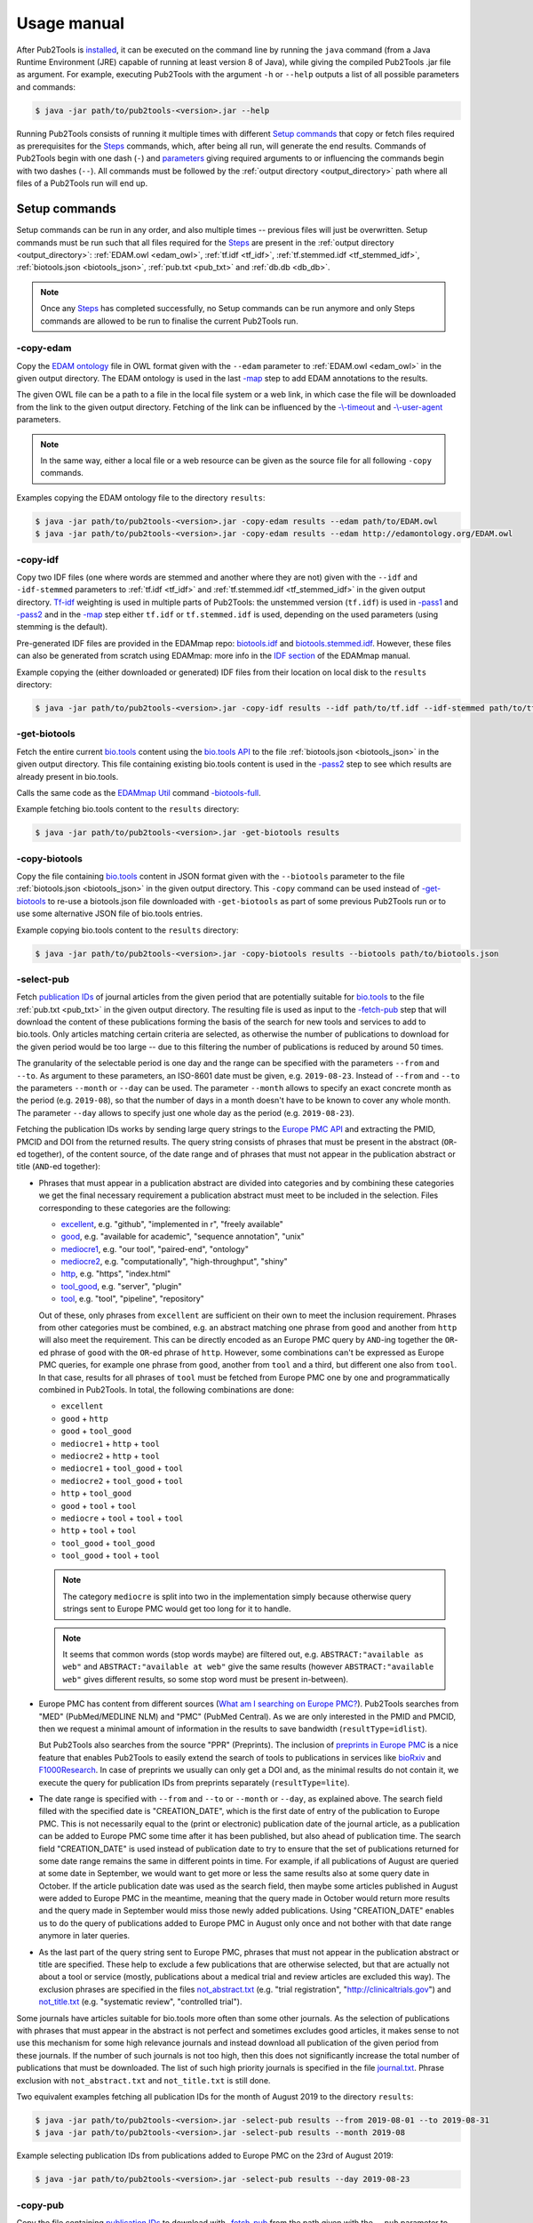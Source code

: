 
############
Usage manual
############


After Pub2Tools is `installed <https://github.com/bio-tools/pub2tools/blob/master/INSTALL.md>`_, it can be executed on the command line by running the ``java`` command (from a Java Runtime Environment (JRE) capable of running at least version 8 of Java), while giving the compiled Pub2Tools .jar file as argument. For example, executing Pub2Tools with the argument ``-h`` or ``--help`` outputs a list of all possible parameters and commands:

.. code-block:: bash

  $ java -jar path/to/pub2tools-<version>.jar --help

Running Pub2Tools consists of running it multiple times with different `Setup commands`_ that copy or fetch files required as prerequisites for the Steps_ commands, which, after being all run, will generate the end results. Commands of Pub2Tools begin with one dash (``-``) and parameters_ giving required arguments to or influencing the commands begin with two dashes (``--``). All commands must be followed by the :ref:`output directory <output_directory>` path where all files of a Pub2Tools run will end up.


.. _setup_commands:

**************
Setup commands
**************

Setup commands can be run in any order, and also multiple times -- previous files will just be overwritten. Setup commands must be run such that all files required for the Steps_ are present in the :ref:`output directory <output_directory>`: :ref:`EDAM.owl <edam_owl>`, :ref:`tf.idf <tf_idf>`, :ref:`tf.stemmed.idf <tf_stemmed_idf>`, :ref:`biotools.json <biotools_json>`, :ref:`pub.txt <pub_txt>` and :ref:`db.db <db_db>`.

.. note::
  Once any Steps_ has completed successfully, no Setup commands can be run anymore and only Steps commands are allowed to be run to finalise the current Pub2Tools run.

.. _copy_edam:

-copy-edam
==========

Copy the `EDAM ontology <http://edamontology.org/page>`_ file in OWL format given with the ``--edam`` parameter to :ref:`EDAM.owl <edam_owl>` in the given output directory. The EDAM ontology is used in the last `-map`_ step to add EDAM annotations to the results.

The given OWL file can be a path to a file in the local file system or a web link, in which case the file will be downloaded from the link to the given output directory. Fetching of the link can be influenced by the `-\\-timeout <https://github.com/edamontology/pubfetcher/wiki/cli#timeout>`_ and `-\\-user-agent <https://github.com/edamontology/pubfetcher/wiki/cli#useragent>`_ parameters.

.. note::
  In the same way, either a local file or a web resource can be given as the source file for all following ``-copy`` commands.

Examples copying the EDAM ontology file to the directory ``results``:

.. code-block:: bash

  $ java -jar path/to/pub2tools-<version>.jar -copy-edam results --edam path/to/EDAM.owl
  $ java -jar path/to/pub2tools-<version>.jar -copy-edam results --edam http://edamontology.org/EDAM.owl

.. _copy_idf:

-copy-idf
=========

Copy two IDF files (one where words are stemmed and another where they are not) given with the ``--idf`` and ``-idf-stemmed`` parameters to :ref:`tf.idf <tf_idf>` and :ref:`tf.stemmed.idf <tf_stemmed_idf>` in the given output directory. `Tf-idf <https://en.wikipedia.org/wiki/Tf%E2%80%93idf>`_ weighting is used in multiple parts of Pub2Tools: the unstemmed version (``tf.idf``) is used in `-pass1`_ and `-pass2`_ and in the `-map`_ step either ``tf.idf`` or ``tf.stemmed.idf`` is used, depending on the used parameters (using stemming is the default).

Pre-generated IDF files are provided in the EDAMmap repo: `biotools.idf <https://github.com/edamontology/edammap/blob/master/doc/biotools.idf>`_ and `biotools.stemmed.idf <https://github.com/edamontology/edammap/blob/master/doc/biotools.stemmed.idf>`_. However, these files can also be generated from scratch using EDAMmap: more info in the `IDF section <https://github.com/edamontology/edammap/wiki/manual#idf>`_ of the EDAMmap manual.

Example copying the (either downloaded or generated) IDF files from their location on local disk to the ``results`` directory:

.. code-block:: bash

  $ java -jar path/to/pub2tools-<version>.jar -copy-idf results --idf path/to/tf.idf --idf-stemmed path/to/tf.stemmed.idf

.. _get_biotools:

-get-biotools
=============

Fetch the entire current `bio.tools <https://bio.tools/>`_ content using the `bio.tools API <https://biotools.readthedocs.io/en/latest/api_reference.html>`_ to the file :ref:`biotools.json <biotools_json>` in the given output directory. This file containing existing bio.tools content is used in the `-pass2`_ step to see which results are already present in bio.tools.

Calls the same code as the `EDAMmap Util <https://github.com/edamontology/edammap/wiki/manual#util>`_ command `-biotools-full <https://github.com/edamontology/edammap/wiki/manual#biotools-full>`_.

Example fetching bio.tools content to the ``results`` directory:

.. code-block:: bash

  $ java -jar path/to/pub2tools-<version>.jar -get-biotools results

.. _copy_biotools:

-copy-biotools
==============

Copy the file containing `bio.tools`_ content in JSON format given with the ``--biotools`` parameter to the file :ref:`biotools.json <biotools_json>` in the given output directory. This ``-copy`` command can be used instead of `-get-biotools`_ to re-use a biotools.json file downloaded with ``-get-biotools`` as part of some previous Pub2Tools run or to use some alternative JSON file of bio.tools entries.

Example copying bio.tools content to the ``results`` directory:

.. code-block:: bash

  $ java -jar path/to/pub2tools-<version>.jar -copy-biotools results --biotools path/to/biotools.json

.. _select_pub:

-select-pub
===========

Fetch `publication IDs <https://github.com/edamontology/pubfetcher/wiki/output#ids-of-publications>`_ of journal articles from the given period that are potentially suitable for `bio.tools`_ to the file :ref:`pub.txt <pub_txt>` in the given output directory. The resulting file is used as input to the `-fetch-pub`_ step that will download the content of these publications forming the basis of the search for new tools and services to add to bio.tools. Only articles matching certain criteria are selected, as otherwise the number of publications to download for the given period would be too large -- due to this filtering the number of publications is reduced by around 50 times.

The granularity of the selectable period is one day and the range can be specified with the parameters ``--from`` and ``--to``. As argument to these parameters, an ISO-8601 date must be given, e.g. ``2019-08-23``. Instead of ``--from`` and ``--to`` the parameters ``--month`` or ``--day`` can be used. The parameter ``--month`` allows to specify an exact concrete month as the period (e.g. ``2019-08``), so that the number of days in a month doesn't have to be known to cover any whole month. The parameter ``--day`` allows to specify just one whole day as the period (e.g. ``2019-08-23``).

Fetching the publication IDs works by sending large query strings to the `Europe PMC API <https://europepmc.org/RestfulWebService>`_ and extracting the PMID, PMCID and DOI from the returned results. The query string consists of phrases that must be present in the abstract (``OR``-ed together), of the content source, of the date range and of phrases that must not appear in the publication abstract or title (``AND``-ed together):

* Phrases that must appear in a publication abstract are divided into categories and by combining these categories we get the final necessary requirement a publication abstract must meet to be included in the selection. Files corresponding to these categories are the following:

  * `excellent <https://github.com/bio-tools/pub2tools/blob/master/src/main/resources/select/excellent.txt>`_, e.g. "github", "implemented in r", "freely available"
  * `good <https://github.com/bio-tools/pub2tools/blob/master/src/main/resources/select/good.txt>`_, e.g. "available for academic", "sequence annotation", "unix"
  * `mediocre1 <https://github.com/bio-tools/pub2tools/blob/master/src/main/resources/select/mediocre1.txt>`_, e.g. "our tool", "paired-end", "ontology"
  * `mediocre2 <https://github.com/bio-tools/pub2tools/blob/master/src/main/resources/select/mediocre2.txt>`_, e.g. "computationally", "high-throughput", "shiny"
  * `http <https://github.com/bio-tools/pub2tools/blob/master/src/main/resources/select/http.txt>`_, e.g. "https", "index.html"
  * `tool_good <https://github.com/bio-tools/pub2tools/blob/master/src/main/resources/select/tool_good.txt>`_, e.g. "server", "plugin"
  * `tool <https://github.com/bio-tools/pub2tools/blob/master/src/main/resources/select/tool.txt>`_, e.g. "tool", "pipeline", "repository"

  Out of these, only phrases from ``excellent`` are sufficient on their own to meet the inclusion requirement. Phrases from other categories must be combined, e.g. an abstract matching one phrase from ``good`` and another from ``http`` will also meet the requirement. This can be directly encoded as an Europe PMC query by ``AND``-ing together the ``OR``-ed phrase of ``good`` with the ``OR``-ed phrase of ``http``. However, some combinations can't be expressed as Europe PMC queries, for example one phrase from ``good``, another from ``tool`` and a third, but different one also from ``tool``. In that case, results for all phrases of ``tool`` must be fetched from Europe PMC one by one and programmatically combined in Pub2Tools. In total, the following combinations are done:

  * ``excellent``
  * ``good`` + ``http``
  * ``good`` + ``tool_good``
  * ``mediocre1`` + ``http`` + ``tool``
  * ``mediocre2`` + ``http`` + ``tool``
  * ``mediocre1`` + ``tool_good`` + ``tool``
  * ``mediocre2`` + ``tool_good`` + ``tool``
  * ``http`` + ``tool_good``
  * ``good`` + ``tool`` + ``tool``
  * ``mediocre`` + ``tool`` + ``tool`` + ``tool``
  * ``http`` + ``tool`` + ``tool``
  * ``tool_good`` + ``tool_good``
  * ``tool_good`` + ``tool`` + ``tool``

  .. note::
    The category ``mediocre`` is split into two in the implementation simply because otherwise query strings sent to Europe PMC would get too long for it to handle.
  .. note::
    It seems that common words (stop words maybe) are filtered out, e.g. ``ABSTRACT:"available as web"`` and ``ABSTRACT:"available at web"`` give the same results (however ``ABSTRACT:"available web"`` gives different results, so some stop word must be present in-between).

* Europe PMC has content from different sources (`What am I searching on Europe PMC? <https://europepmc.org/Help#whatserachingEPMC>`_). Pub2Tools searches from "MED" (PubMed/MEDLINE NLM) and "PMC" (PubMed Central). As we are only interested in the PMID and PMCID, then we request a minimal amount of information in the results to save bandwidth (``resultType=idlist``).

  But Pub2Tools also searches from the source "PPR" (Preprints). The inclusion of `preprints in Europe PMC <http://blog.europepmc.org/2018/07/preprints.html>`_ is a nice feature that enables Pub2Tools to easily extend the search of tools to publications in services like `bioRxiv <https://www.biorxiv.org/>`_ and `F1000Research <https://f1000research.com/>`_. In case of preprints we usually can only get a DOI and, as the minimal results do not contain it, we execute the query for publication IDs from preprints separately (``resultType=lite``).

* The date range is specified with ``--from`` and ``--to`` or ``--month`` or ``--day``, as explained above. The search field filled with the specified date is "CREATION_DATE", which is the first date of entry of the publication to Europe PMC. This is not necessarily equal to the (print or electronic) publication date of the journal article, as a publication can be added to Europe PMC some time after it has been published, but also ahead of publication time. The search field "CREATION_DATE" is used instead of publication date to try to ensure that the set of publications returned for some date range remains the same in different points in time. For example, if all publications of August are queried at some date in September, we would want to get more or less the same results also at some query date in October. If the article publication date was used as the search field, then maybe some articles published in August were added to Europe PMC in the meantime, meaning that the query made in October would return more results and the query made in September would miss those newly added publications. Using "CREATION_DATE" enables us to do the query of publications added to Europe PMC in August only once and not bother with that date range anymore in later queries.

* As the last part of the query string sent to Europe PMC, phrases that must not appear in the publication abstract or title are specified. These help to exclude a few publications that are otherwise selected, but that are actually not about a tool or service (mostly, publications about a medical trial and review articles are excluded this way). The exclusion phrases are specified in the files `not_abstract.txt <https://github.com/bio-tools/pub2tools/blob/master/src/main/resources/select/not_abstract.txt>`_ (e.g. "trial registration", "http://clinicaltrials.gov") and `not_title.txt <https://github.com/bio-tools/pub2tools/blob/master/src/main/resources/select/not_title.txt>`_ (e.g. "systematic review", "controlled trial").

Some journals have articles suitable for bio.tools more often than some other journals. As the selection of publications with phrases that must appear in the abstract is not perfect and sometimes excludes good articles, it makes sense to not use this mechanism for some high relevance journals and instead download all publication of the given period from these journals. If the number of such journals is not too high, then this does not significantly increase the total number of publications that must be downloaded. The list of such high priority journals is specified in the file `journal.txt <https://github.com/bio-tools/pub2tools/blob/master/src/main/resources/select/journal.txt>`_. Phrase exclusion with ``not_abstract.txt`` and ``not_title.txt`` is still done.

Two equivalent examples fetching all publication IDs for the month of August 2019 to the directory ``results``:

.. code-block:: bash

  $ java -jar path/to/pub2tools-<version>.jar -select-pub results --from 2019-08-01 --to 2019-08-31
  $ java -jar path/to/pub2tools-<version>.jar -select-pub results --month 2019-08

Example selecting publication IDs from publications added to Europe PMC on the 23rd of August 2019:

.. code-block:: bash

  $ java -jar path/to/pub2tools-<version>.jar -select-pub results --day 2019-08-23

.. _copy_pub:

-copy-pub
=========

Copy the file containing `publication IDs`_ to download with `-fetch-pub`_ from the path given with the ``--pub`` parameter to the file :ref:`pub.txt <pub_txt>` in the given output directory. This ``-copy`` command can be used instead of `-select-pub`_ in order to use publication IDs got through some different means (for example, a list of publication IDs could be manually created).

Example copying the file containing publication IDs to the ``results`` directory:

.. code-block:: bash

  $ java -jar path/to/pub2tools-<version>.jar -copy-pub results --pub path/to/pub.txt

.. _init_db:

-init-db
========

Initialise an empty `PubFetcher database <https://github.com/edamontology/pubfetcher/wiki/output#database>`_ to the file :ref:`db.db <db_db>` in the given output directory. The database is used to store the contents of the publications fetched with `-fetch-pub`_ and webpages and docs fetched with `-fetch-web`_. The database is read for getting the contents of publications in `-pass1`_, for the contents of webpages and docs in `-pass2`_ and for all content in `-map`_.

.. note::
  In contrast to other Setup commands, ``-init-db`` will not automatically overwrite an existing file (as the filling of an existing database file might have taken a lot of resources), so ``db.db`` must be explicitly removed by the user if ``-init-db`` is to be run a second time.

Calls the same code as the `PubFetcher CLI <https://github.com/edamontology/pubfetcher/wiki/cli>`_ command `-db-init <https://github.com/edamontology/pubfetcher/wiki/cli#db-init>`_.

Example initialising an empty database file to the ``results`` directory:

.. code-block:: bash

  $ java -jar path/to/pub2tools-<version>.jar -init-db results

.. _copy_db:

-copy-db
========

Copy the `PubFetcher database`_ given with the ``--db`` parameter to the file :ref:`db.db <db_db>` in the given output directory. This can be used instead of `-init-db`_ in order to use a database full of publications and web pages got through some other means.

Example copying an existing database to the ``results`` directory:

.. code-block:: bash

  $ java -jar path/to/pub2tools-<version>.jar -copy-db results --db path/to/db.db


.. _steps:

*****
Steps
*****

Once setup is done, steps must be run in the given order: `-fetch-pub`_, `-pass1`_, `-fetch-web`_, `-pass2`_ and `-map`_. A re-run, starting from any step, is also possible -- previous results will be overwritten. And if there is confidence in the set of publications and web pages not changing, then `-fetch-pub`_ and `-fetch-web`_ can be skipped, if they have been run at least once. Although running also `-fetch-pub`_ and `-fetch-web`_ a second time might be beneficial in that some previously inaccessible or slow web resources might now be online. After a step successfully concludes, the next step to be run is written to :ref:`step.txt <step_txt>`. Once all steps have completed successfully, the files :ref:`results.csv <results_csv>`, :ref:`diff.csv <diff_csv>` and :ref:`to_biotools.json <to_biotools_json>` will be present in the given :ref:`output directory <output_directory>`.

.. _fetch_pub:

-fetch-pub
==========

This will `fetch publications <https://github.com/edamontology/pubfetcher/wiki/fetcher#fetching-publications>`_ for publication IDs given in :ref:`pub.txt <pub_txt>` to the database file :ref:`db.db <db_db>` in the given output directory. Fetching is done like in the `-db-fetch-end <https://github.com/edamontology/pubfetcher/wiki/cli#get-content>`_ method of PubFetcher. Fetching behaviour can be influenced by the `Fetching parameters <https://github.com/edamontology/pubfetcher/wiki/cli#general-parameters>`_ and by ``--fetcher-threads`` that sets how many threads to use for parallel fetching (default is 8).

For best results, before a major run PubFetcher `scraping rules <https://github.com/edamontology/pubfetcher/wiki/scraping>`_ could be `tested <https://github.com/edamontology/pubfetcher/wiki/scraping#testing-of-rules>`_ with the PubFetcher CLI command ``-test-site``, especially if this hasn't been done in a while. Also for better results, ``-fetch-pub`` could potentially be run multiple times, spaced out by a few days, as some web pages might have been temporarily inaccessible the first time. A re-run is quicker as fetching is not retried for resources that were fetched to final state the first time. And also for better results, sometimes full texts of publications are downloaded directly from publisher sites, thus using Pub2Tools in a network with better access to those is beneficiary.

Example of running the step with some non-default parameter values:

.. code-block:: bash

  $ java -jar path/to/pub2tools-<version>.jar -fetch-pub results --timeout 30000 --journalsYaml fixes.yaml --fetcher-threads 16

.. _pass1:

-pass1
======

The first pass of the Pub2Tools algorithm will load all `publications <https://github.com/edamontology/pubfetcher/wiki/output#content-of-publications>`_ from :ref:`db.db <db_db>` corresponding to the publication IDs in :ref:`pub.txt <pub_txt>` and iterate over these publications trying to find a **name** for the tool or service each publication is potentially about, assign a goodness **score** to the name suggestion and try to find web **links** of the tool from the publication abstract and full text. The unstemmed :ref:`tf.idf <tf_idf>` is also read, as `tf-idf`_ weighting is used as part of the scoring and link matching. Results are output to :ref:`pass1.json <pass1_json>` (for input to the second pass `-pass2`_) and matched links to :ref:`web.txt <web_txt>` and :ref:`doc.txt <doc_txt>` (so that `-fetch-web`_ can download their contents).

First, text from publications needs to be preprocessed -- support for this comes from `EDAMmap <https://github.com/edamontology/edammap>`_. Input is tokenised and processed, for example everything is converted to lowercase and stop words are removed. Processing is good for doing comparisons etc, however tokens closer to the original form (e.g. preserving the capitalisation) are also kept, as this is what we might want to output to the user. Code to divide the input into sentences and to extract web links has also been implemented in EDAMmap and is used here. This implementation might not be perfect, but it has enabled devising regexes and hacks dealing with quirks and mistakes specific to the input got from publications. The removal of stop words and some other preprocessing (except ``--stemming``) can be influenced by the `Preprocessing parameters <https://github.com/edamontology/edammap/wiki/api#preprocessing>`_.

Then, the process of looking at all possible phrases in the publication title and abstract as potential names of a tool or service begins. The goodness scores of the phrases are calculated and modified along the way:

* First, words in the title and abstract are scored according to tf-idf weighting, using the ``tf.idf`` file generated from bio.tools content. A unique word (according to bio.tools content) appearing once in the abstract will get a score of 1. The more common the word is, the lower the score according to a formula. If the word occurs more than once in the title and abstract, then the score will be higher. Short phrases (many words as a tool name) are also calculated scores for, using the scores of their constituent words.

* Quite often, the tool name is present in a publication title as "Tool name: foo bar", "Tool name - a foo bar", etc. Extracting the phrase before ": ", " - ", etc, and removing some common words like "database", "software", "version", "update", etc, from that phrase would result in a phrase (the :ref:`tool_title <tool_title>`) that we have more confidence in being the tool name. Thus, we increase the score of that phrase by multiplying its score from the last step with a constant (or initialise it to a constant if the extracted phrase is a new combination). The ``tool_title`` could also be an acronym with the expanded name occurring somewhere in the abstract. Fittingly, matching acronyms to their expanded forms is also supported (here and in the next steps).

* In a publication abstract about a tool, certain words tend to occur more often just before or after the tool's name than they occur elsewhere. So, if a candidate phrase has one such word before or after it, the probability that the phrase is a tool name is higher and we can increase its score. The list of such words that often occur just before or after (or one step away) from a tool name was bootstrapped by tentatively setting as tool name the :ref:`tool_title <tool_title>` (where available). These bootstrapped words were divided into tiers based on how much they preferably occur around the ``tool_title``, thus how much they should increase the score. For example, the best words to occur before a tool name are in `before_tier1.txt <https://github.com/bio-tools/pub2tools/blob/master/src/main/resources/pass1/before_tier1.txt>`_ (e.g. "called", "named") and after a tool name in `after_tier1.txt <https://github.com/bio-tools/pub2tools/blob/master/src/main/resources/pass1/after_tier1.txt>`_ (e.g. "freely", "outperforms"). Words raising the score less are in `before_tier2.txt <https://github.com/bio-tools/pub2tools/blob/master/src/main/resources/pass1/before_tier2.txt>`_ and `after_tier2.txt <https://github.com/bio-tools/pub2tools/blob/master/src/main/resources/pass1/after_tier2.txt>`_, `before_tier3.txt <https://github.com/bio-tools/pub2tools/blob/master/src/main/resources/pass1/before_tier3.txt>`_ and `after_tier3.txt <https://github.com/bio-tools/pub2tools/blob/master/src/main/resources/pass1/after_tier3.txt>`_. Now, having these word lists, we can iterate through each candidate phrase in the title and abstract and raise the score by some amount depending on the tier (but up to a limit) each time when a "before" or "after" word is found to be in the neighbourhood.

* If an abstract contains web links, we can be somewhat more certain that the publication is about a software tool or service, as in such publications links to the tool are often put in the abstract. However, such links can point to other things as well, for example to some resource used in the publication. So what we would like to do, is to match these links to phrases in the abstract and increase the score of candidate phrases that have matching links. In addition to matching links in the abstract, it also makes sense to match the candidate phrases from the abstract to links in the full text of the publication (while having a smaller matching score in that case), as often the homepage of the tool is not put into the abstract or additional links can appear in the full text (the repository of the tool, some documentation links, etc). The matching of links to phrases increases the score of some phrases and thus helps in finding the most likely tool name, but in addition, once the name has been chosen, we can possibly suggest a homepage, documentation links, etc, (done in `-pass2`_) based on the links attached to the name.

  The matching of links is done by extracting the part of the link URL string that is most likely a tool or service name and matching it in various forms (including in acronym form) to the candidate phrase. The part extracted from the URL string is either a path part, or if there is no path or all path parts are too unlikely, then it is extracted from the domain name. Choosing the correct path part is done from right to left with the unlikeliness of being the tool name decided mainly by tf-idf weighting. If the name has to be extracted from the domain name, then the lowest level domain name part is chosen, unless it matches some hardcoded patterns or any of the words in `host_ignore.txt <https://github.com/bio-tools/pub2tools/blob/master/src/main/resources/pass1/host_ignore.txt>`_ (in which case, the link can't be matched to any phrases at all).

  In some cases, the tool or service name can correctly be extracted from the link, however it doesn't match any phrases in the publication title or abstract simply because the tool name is not mentioned there. To also catch and potentially include such publications, such orphaned link parts are added to the pool of candidate phrases (:ref:`from_abstract_link <from_abstract_link>` of such name suggestions is set to ``true``). In some other cases, the matching of links fails for some other reason or the extraction of the link part fails to work correctly, so as a backup mechanism, candidate phrases are also matched to any part of a link URL (but in case of a match, the score of the phrase is not increased).

Once the final score has been calculated, candidate phrases are ordered by it and the top one suggested as the tool or service name. Up to 4 more candidates can be output, if their scores are not too low compared to the top one. This usually means that for publications where the confidence in the top choice is not very high, other options besides the top one will also appear.

The publications themselves can also be ordered based on the scores of their top choices and possibly a threshold could be drawn somewhere, below which we would say that the publication is not about a tool or service (however, such `final decision`_ will be done in the end of the second pass by taking some additional aspects into account).

.. note::
  A higher score does not mean a "better", higher impact, etc tool. It just mean that Pub2Tools is more confident about the correctness of the extracted tool name.

.. _publication_split:

.. note::
  One publication can possibly be about more than one tool. Currently we only detect this when the names of such tools are in the title and separated by "and" or "&" -- in such case we split the publication into independent results for each tool.

The final output of the first pass of Pub2Tools needs some cleaning:

* For example, there are often problems with web links: sometimes links are "glued" together and should be broken into two separate links, sometimes there seems to be garbage at the end of a link, sometimes the schema protocol string in front of the URL is truncated, etc. We can fix some such mistakes by guesswork or sometimes a problematic link in the abstract has a correct version in the full text or vice versa. After fixing the links, we also keep the unfixed versions, because they might have been correct after all (this will be known after trying to resolve the links).
* Mistakes in the source material can cause other output to be invalid also. For example, the publication DOIs sometimes contain garbage in them that causes them to be discarded.
* Even if the output seems to be correct, it has to be valid according to `biotoolsSchema <https://github.com/bio-tools/biotoolsSchema>`_, and this can cause further modifications to be made. For example, some attribute values might need to be truncated because of maximum length requirements. Or, according to biotoolsSchema, the extracted tool name can only contain Latin letters, numbers and a few punctuation symbols and thus, invalid characters are either replaced (accents, Greek letters, etc) or discarded altogether.

In the end, results are written to :ref:`pass1.json <pass1_json>` for further processing by `-pass2`_. Results contain the publication IDs and other information about the publication, like the title, possible name extracted from the title (:ref:`tool_title <tool_title>`), sentences from the abstract, journal title, publication date, citations count, corresponding authors, but also the suggested tool name (or names in case of multiple suggestions) along with the suggestion's score and links from the abstract and full text matching the name. All matched `links are divided`_ to documentation and other links (based on the URL string alone) and written to :ref:`doc.txt <doc_txt>` and :ref:`web.txt <web_txt>` for fetching by the next step.

Example of running the step:

.. code-block:: bash

  $ java -jar path/to/pub2tools-<version>.jar -pass1 results

.. _fetch_web:

-fetch-web
==========

This will `fetch webpages and docs <https://github.com/edamontology/pubfetcher/wiki/fetcher#fetching-webpages-and-docs>`_ for URLs given in :ref:`web.txt <web_txt>` and :ref:`doc.txt <doc_txt>` to the database file :ref:`db.db <db_db>` in the given output directory. Fetching is done like in the `-db-fetch-end`_ method of PubFetcher. Fetching behaviour can be influenced by the `Fetching parameters`_ and by ``--fetcher-threads`` that sets how many threads to use for parallel fetching (default is 8).

For best results, before a major run PubFetcher `scraping rules <https://github.com/edamontology/pubfetcher/wiki/scraping>`_ could be `tested <https://github.com/edamontology/pubfetcher/wiki/scraping#testing-of-rules>`_ with the PubFetcher CLI command ``-test-webpage``, especially if this hasn't been done in a while. Also for better results, ``-fetch-web`` could potentially be run multiple times, spaced out by a few days, as some web pages might have been temporarily inaccessible the first time. A re-run is quicker as fetching is not retried for resources that were fetched to final state the first time.

Example of running the step with some non-default parameter values:

.. code-block:: bash

  $ java -jar path/to/pub2tools-<version>.jar -fetch-web results --timeout 30000 --webpagesYaml fixes.yaml --fetcher-threads 16

.. _pass2:

-pass2
======

The second pass of the Pub2Tools algorithm will load all results of the first pass from :ref:`pass1.json <pass1_json>` and while iterating over these results it will: reassess and reorder entries with lower scores by calculating a **second score**; **merge entries** if they are determined to be about the same tool; look into :ref:`biotools.json <biotools_json>` to see if an entry is **already present** in `bio.tools`_; assign **types to all the links** and decide which one of them is the **homepage**. The unstemmed :ref:`tf.idf <tf_idf>` is also read, as `tf-idf`_ weighting is used as one part of calculating the second score, and :ref:`db.db <db_db>` is read to get the license, language and description candidate phrases from webpages and docs and to check if webpages and docs are `broken <https://github.com/edamontology/pubfetcher/wiki/output#broken>`_ and if the `final URL <https://github.com/edamontology/pubfetcher/wiki/output#finalurl>`_ (after redirections) is different than the initial one. Final results of all entries are output to :ref:`results.csv <results_csv>` along with intermediate results, new entries determined to be suitable for entry into bio.tools are output to :ref:`new.json <new_json>` with the output adhering to biotoolsSchema_ and differences between the content of entries determined to already exist in bio.tools and the corresponding content in bio.tools are output to :ref:`diff.csv <diff_csv>`.

  .. _usage_score2:

Calculate score2
  A second score is calculated for entries whose first score (calculated in `-pass1`_) is below 1000. This has as goal elevating entries that are quite likely about a tool but that got a low score in the first pass (showing trouble in being confident in the extracted tool name). Up to 5 tool names are suggested for an entry after the first pass with the top name being suggested as the correct one, however this top name choice can potentially change while calculating score2 for all tool name suggestions of an entry. For calculating score2, first it is set equal to the first score and then:

  .. _score2-parts:

  1. If a suggestion has matching non-broken links in the publication abstract, then increase its score2 (matching non-broken links in the fulltext also increase score2, but less). It's possible, that the top name suggestion changes after this step, as the current top name might not have matching links, but some lesser choice might.
  2. If a suggestion matches the tool name that can be extracted from the publication title (:ref:`tool_title <tool_title>`), then increase its score2 depending on how good the match is and how many words the name contains (less is better). Again, the suggestions can get reordered and the top name suggestion change.
  3. Next, increase score2 of a suggestion based on the capitalisation of the name. A mix of lower- and uppercase letters gets the highest increase and all lowercase letters the smallest, and if the name consists of many words, then the score increase is lowered. The score2 of other suggestions besides the current top one is only increased if it was already increased by any of the two previous methods.
  4. Increase score2 of a suggestion based on the average uniqueness of the words making up the tool name (calculated based on the input :ref:`tf.idf <tf_idf>` file). The score2 of other suggestions besides the current top one is only increased if it was already increased by any of the first two methods.

  .. _usage_confidence:
Determine confidence
  If the first score is at least 1000 or score2_ is more than 3000, then confidence is "high". If score2 is more than 1750 and less or equal to 3000, then confidence is "medium". If score2 is at least 1072.1 and less than or equal to 1750, then confidence is "low". If score2 is less than 1072.1, then confidence is "very low".

  .. note::
    The confidence value is more like the confidence in the correctness of the extracted tool name. Whether an entry should be considered to be about a tool and thus eligible for entry to bio.tools is not based solely on this confidence and the `final decision`_ of inclusion is done later.

  .. _merge_same_suggestions:
Merge same suggestions
  In the first pass (`-pass1`_) a few :ref:`publications were split <publication_split>`, as sometimes a publication can be about more than one tool. Conversely, different publications can also be about the same tool, so here we try to merge different entries into one entry for these kinds of publications. This merging is done, if the top name suggestions of the entries are exactly equal and the confidences are not "very low". Entries with a "very low" confidence_ are not merged and instead connected through the :ref:`same_suggestion <same_suggestions>` field.

  .. note::
    Entries with a "very low" confidence can in some occasions also be included in :ref:`new.json <new_json>`, thus the tool name is not a unique identifier there.
Find existing bio.tools entries
  If an entry is found to be existing in `bio.tools`_, then it should not be suggested as a new addition in :ref:`new.json <new_json>`. However differences with the current bio.tools content are highlighted in :ref:`diff.csv <diff_csv>`.

  .. note::
    What is meant under the current bio.tools content is not the content of bio.tools at the exact time of running ``-pass2``, but the content in the supplied :ref:`biotools.json <biotools_json>` file.

  .. _usage_existing:

  An entry is determined to be **existing in bio.tools** in the following cases:

  * Some `publication IDs`_ of the new entry are matching some publication IDs of an entry in bio.tools.
  * The name of the entry is equal or matching (ignoring version, capitalisation, symbols, etc) a name of an entry in bio.tools and some link from that entry is matching (ignoring lowest subdomain and last path) any link from that bio.tools entry. As additional requirement in this case, the confidence_ must not be "very low" and the `final decision`_ about inclusion must be positive.
  * The name of the entry is matching a name of an entry in bio.tools and also matching a credit_ (through the name, ORCID iD or e-mail) with that bio.tools entry. The confidence_ must not be "very low" and the `final decision`_ about inclusion must be positive.

  .. _divide_links:
Divide links
  The web links extracted in `-pass1`_ from publication abstracts and full texts and matching with the tool name suggestion are divided into bio.tools link groups and assigned a type. One of these links is chosen to be the tool homepage and broken links are removed.

  The link groups of bio.tools are `link <https://biotools.readthedocs.io/en/latest/curators_guide.html#link-group>`_, `download <https://biotools.readthedocs.io/en/latest/curators_guide.html#download-group>`_ and `documentation <https://biotools.readthedocs.io/en/latest/curators_guide.html#documentation-group>`_. Further inside the group, each link is assigned a type, e.g. "Mailing list", "Source code" or "Installation instructions". In Pub2Tools, the division of links and assignment of type is done solely based on matching regular expressions to the link URL string. For example, a URL ending with ``".jar"`` would be a ``download`` with type "Binary package", matching of ``"(?i)(^|[^\\p{L}])faqs?([^\\p{L}]|$)"`` would be ``documentation`` with type "FAQ" and matching of the host ``"github.com"`` would be a ``link`` with type "Repository". Note, that some other link types might also have the host ``"github.com"``, for example the GitHub tab "Issues" is put under ``link`` type "Issue tracker", the GitHub tab "Wiki" is put under ``documentation`` type "Manual" and "Releases" is put under ``download`` type "Source package" -- so these options would have to be explored before ``link`` type "Repository". Links whose URL can't be matched by any of the rules will end up under ``link`` type "Other".

  After division, links determined to be broken_ (i.e. that were not successfully resolved or returned a non-successful HTTP status code) are removed from ``link``, ``download`` and ``documentation``.

  In the end, one of the links is chosen as the bio.tools `homepage <https://biotools.readthedocs.io/en/latest/curators_guide.html#homepage>`_. First, only links in the abstract are considered with the following priority:

  1. ``link`` "Other"
  2. ``link`` "Repository"
  3. ``documentation`` "General"
  4. other ``documentation``
  5. any non-broken link whose URL does not end with an extension suggesting it is a downloadable file

  If no suitable homepages are found this way, then links in the fulltext are considered following the same logic. If a homepage is still not found, then broken links in the abstract or fulltext are also allowed to be the homepage (and the status is set to :ref:`"broken" <homepage_broken>`, if such a homepage is found). And if there are still no suitable homepages, then a link to the publication (in PubMed, in PubMed Central or a DOI link) is set as the homepage (and the status is set to :ref:`"missing" <homepage_missing>`).

  .. _usage_description:
Description
  As the bio.tools `description attribute <https://biotools.readthedocs.io/en/latest/curators_guide.html#description>`_ needs to be filled, then from all fetched and gathered content some candidate phrases are generated, that the curator can choose from or combine into the final description. The more difficult task of automatic text summarisation has not been undertaken, thus the ``description`` is an output of Pub2Tools that definitely needs further manual curation.

  As the length of the ``description`` is limited to 1000 characters, then phrases from different sources need to be prioritised and only some can be chosen for consideration. First, the publication title is output as a potential description (with the potential tool name, i.e. :ref:`tool_title <tool_title>`, removed from it).

  Then, a suitable description phrase is looked for in web page titles. From these titles, any irrelevant content and the tool name are potentially removed with simple heuristics and a minimum length is required for such modified titles to be considered. The next priority goes to the first few sentences of a web page that are long enough. But one or two sentence (one short and one longer) that contain the tool name are also looked for in any case, with the priority of such sentences depending on how far from the top of the page they are. Also, the priority of sentences from some web page are a bit higher if `scraping rules`_ for that web page exist in PubFetcher. In case of equal priority, phrases from the homepage are preferred (then from certain ``link`` types and then from ``documentation``). Menus, headers and other non-main content of web pages are mostly ignored due to PubFetcher's ability to filter out such content. Deduplication of the final suggested phrases is also attempted.

  If the search for potential phrases from web pages does not yield any results, then the description candidate phrases after the publication title will be from the publication abstract.

  In addition to the Pub2Tools results themselves, we might want to communicate to the curator things that should potentially be checked or kept in mind when curating the entry (for example, that the homepage is potentially :ref:`"broken" <homepage_broken>`, that there is a slight chance that the entry is already `existing in bio.tools`_, or that the confidence_ of the entry is "very low"). As there are no nice and non-hidden places for such messages in the output meant for bio.tools, then the ``description`` attribute is abused for such purpose. The messages to the curator, if any, will precede the description candidate phrases, are prefixed with ``"> "`` and written in all caps. The space reserved for the messages is up to half of ``description`` (500 characters), any non-fitting discarded messages will be logged. The list of possible messages can be seen in the :ref:`output <Output>` documentation at :ref:`description <output_description>`.

  .. _usage_license:
License
  License information for the bio.tools `license attribute <https://biotools.readthedocs.io/en/latest/curators_guide.html#license>`_ is looked for in the ``homepage`` and in the ``link``, ``download``, ``documentation`` links (in the `license field <https://github.com/edamontology/pubfetcher/wiki/output#license>`_ provided by PubFetcher) and also in the publication abstract. The most frequently encountered license is chosen as the suggested license.

  An encountered license string must be mapped to the SPDX inspired enumeration used in bio.tools (see `license.txt <https://github.com/bio-tools/pub2tools/blob/master/src/main/resources/pass2/license.txt>`_). Difficulties in doing so include the fact, that many licenses have versions (which can be specified in different ways, like "GPL-3", "GPL(>= 3)" or "GPLv3", or not specified at all) and even the license name can be specified differently (as an acronym or fully spelled out or something in-between or there are just different ways to mean the same license). In free text, like the publication abstract, some license strings from the enumeration can sometimes match words in the text that are actually not about a license, so require the presence of ``"Licen[sc]"`` in the immediate neighbourhood of such matches to avoid false positives.

  .. _usage_language:
Language
  Language information for the bio.tools `language attribute <https://biotools.readthedocs.io/en/latest/curators_guide.html#programming-language>`_ is looked for in the ``homepage`` and in the ``link``, ``download``, ``documentation`` links (in the `language field <https://github.com/edamontology/pubfetcher/wiki/output#language>`_ provided by PubFetcher) and also in the publication abstract. All encountered languages (with duplicates removed) are chosen as the suggested languages.

  An encountered language string must be mapped to the programming language enumeration used in bio.tools (see `language.txt <https://github.com/bio-tools/pub2tools/blob/master/src/main/resources/pass2/language.txt>`_). Most language strings are rather unique, so these can relatively safely be matched by carefully extracting the characters from the target text. However, some languages (like "C", "R", "Scheme") can easily be mistaken for other things, so the presence of a keyword (like "implemented", "software", "language", full list in `language_keywords.txt <https://github.com/bio-tools/pub2tools/blob/master/src/main/resources/pass2/language_keywords.txt>`_) in the immediate neighbourhood is required in such cases. Somewhat conversely, some words can automatically infer a language (like "bioconductor" -> "R", "django" -> "Python").

  .. _usage_credit:
Credit
  Currently, information to add to the bio.tools `credit attribute <https://biotools.readthedocs.io/en/latest/curators_guide.html#credit-group>`_ comes only from one place: the corresponding authors of publications (and which authors are corresponding can only be determined in publications that have a PMCID). The task of extracting corresponding author information is done by code from PubFetcher and stored in the publication field `correspAuthor <https://github.com/edamontology/pubfetcher/wiki/output#correspauthor>`_. We can possibly get the name, ORCID iD, e-mail, phone and web page of a corresponding author with PubFetcher. The only thing we can additionally do here, is merge potential duplicate authors coming from different sources (and there are some things to keep in mind when merging, for example the name of the same person can be written with or without potentially abbreviated middle names, academic titles, accents, etc).

  .. _final_decision:
Final decision
  The final decision whether an entry is suggested for entry to bio.tools (when it's determined to not already `exist in bio.tools`_) is not based solely on confidence_, but there are some further considerations. First, if confidence is "high", then it is suggested for entry. For any lower confidence, it is suggested for entry if the first score (not score2_) is high enough (the threshold depending on the exact confidence) or in case the first score is too low, then 1 or 2 (depending on score) of the following has to hold:

  1. the homepage is not :ref:`"missing" <homepage_missing>`;
  2. a license_ is found;
  3. at least one language_ is found;
  4. none of the publications have a PMID or PMCID (i.e. all publications have only a DOI).

  In addition, certain homepage suggestions (like "clinicaltrials.gov") or journals (like "Systematic reviews") will also bar the entry from being suggested (even if confidence is "high"). Also, the presence of words from `not_abstract.txt`_ in the abstract or words from `not_title.txt`_ in the publication title will exclude the entry (although, publications containing these words were already excluded by `-select-pub`_, if the normal workflow was used).

All entries (irrespective of the `final decision`_ on whether the entry should be added to bio.tools) are output to :ref:`results.csv <results_csv>` along with all possible data (explained in :ref:`results.csv columns <results_csv_columns>`). `Merged entries`_ are output as one entry, with values of the constituent entries separated by " | " in the field values.

If an entry is determined to be about a tool already `existing in bio.tools`_, then it is not suggested for entry to bio.tools. However, if there are any differences between values of the entry and values of the corresponding entry in bio.tools or if bio.tools seems to be missing information, then these differences and potential extra information are added to :ref:`diff.csv <diff_csv>` (with a detailed explanation of the values in :ref:`diff.csv columns <diff_csv_columns>`).

.. note::
  Sometimes, an entry seems to be existing in bio.tools, but the evidence for existence is not enough (and more often than not misleading) -- in that case the new entry is still suggested for entry to bio.tools, but information about the potentially related existing entry in bio.tools is output as a message in the description_.

All entries for which the `final decision`_ is positive and that are determined to not be `existing in bio.tools`_ are added to :ref:`new.json <new_json>` in biotoolsSchema_ compatible JSON. Attributes that can be filled are:

* ``name``, as extracted by `-pass1`_
* ``publication``, originally selected in `-select-pub`_
* ``description``, ``license``, ``language``, ``credit``, constructed here in the second pass (explained in description_, license_, language_, credit_)
* ``homepage``, ``link``, ``download``, ``documentation``, as described in `divide links`_

Example of running the step:

.. code-block:: bash

  $ java -jar path/to/pub2tools-<version>.jar -pass2 results

.. _map:

-map
====

This step will add `EDAM ontology`_ annotations using EDAMmap_ to the Pub2Tools results in :ref:`new.json <new_json>`, outputting the annotated results to :ref:`to_biotools.json <to_biotools_json>` in the given :ref:`output directory <output_directory>`. Additional inputs to the mapping algorithm are the EDAM ontology file :ref:`EDAM.owl <edam_owl>`, the database file :ref:`db.db <db_db>` containing the contents of publications, webpages and docs, and the IDF files :ref:`tf.idf <tf_idf>` and :ref:`tf.stemmed.idf <tf_stemmed_idf>` (which IDF file being used depending on the supplied ``--stemming`` parameter, with the stemmed version being the default). As additional output, more details about the mapping results are provided in different formats and detail level in :ref:`map.txt <map_txt>`, :ref:`map/ directory of HTML files <map_dir>` and :ref:`map.json <map_json>`.

The input and output file names of the mapping step are fixed and cannot be changed. However, other aspects of the mapping process can be influenced by a multitude of parameters: `Preprocessing parameters`_, `Fetching parameters`_ and `Mapping parameters <https://github.com/edamontology/edammap/wiki/api#mapping>`_. In addition, the parameter ``--mapper-threads`` can be used to set how many threads to use for parallel mapping of entries (default is 4).

The mapping step will in essence just fill and add the `operation attribute <https://biotools.readthedocs.io/en/latest/curators_guide.html#operation>`_ (under a new `function group <https://biotools.readthedocs.io/en/latest/curators_guide.html#function-group>`_) and the `topic attribute <https://biotools.readthedocs.io/en/latest/curators_guide.html#topic>`_, containing a list of EDAM term URIs and labels, to the new bio.tools entries in :ref:`new.json <new_json>`, outputting the result to :ref:`to_biotools.json <to_biotools_json>`.

More precisely, annotating with terms from the "topic" and "operation" branches is just the default action (due to the default values in the `Mapping parameters`_) and annotations from the "data" and "format" branches can also be added if requested. However, in the `function group`_ of bio.tools, it has to be specified whether the `data attribute <https://biotools.readthedocs.io/en/latest/curators_guide.html#data-type-input-and-output-data>`_ and the `format attribute <https://biotools.readthedocs.io/en/latest/curators_guide.html#data-format-input-and-output-data>`_ are input or output data and format, and EDAMmap can't do that. So, if mapping results for the "data" and "format" branches are to be output, they will be output to the `function note attribute <https://biotools.readthedocs.io/en/latest/curators_guide.html#note-function>`_ as text and not to the data and format attributes.

Example of running the step with some non-default parameter values:

.. code-block:: bash

  $ java -jar path/to/pub2tools-<version>.jar -map results --stemming false --branches topic operation data format --matches 5 --mapper-threads 8

.. _all:

-all
====

This command will run all `setup commands`_ necessary for getting the files required by the steps_ and then run all steps in order (`-fetch-pub`_, `-pass1`_, `-fetch-web`_, `-pass2`_, `-map`_). So in essence, it could the sole command run to get a batch of new results from Pub2Tools.

The command has a few mandatory parameters: ``--edam`` to copy the EDAM ontology (as in `-copy-edam`_), ``--idf`` and ``--idf-stemmed`` to copy the IDF files (as in `-copy-idf`_) and ``--from``/``--to`` or ``--month`` or ``--day`` to specify a date range for fetching publication IDs (as in `-select-pub`_). The last date range parameters can actually be replaced with ``--pub``, that is, instead of fetching new publication IDs, a file containing publication IDs can be copied (as in `-copy-pub`_).

In addition, the parameter ``--biotools`` can be specified to copy a JSON file containing the entire content of bio.tools (as in `-copy-biotools`_) and the parameter ``--db`` can be used to copy a PubFetcher database (as in `-copy-db`_). If these parameters are omitted, then the entire current bio.tools content is fetched as part of the command (as in `-get-biotools`_) and an empty PubFetcher database is initialised (as in `-init-db`_).

All parameters (like ``--timeout``, ``--fetcher-threads``, ``--matches``) influencing the step commands can also be specified and are passed on to the steps accepting them.

An example of running the command:

.. code-block:: bash

  $ java -jar path/to/pub2tools-<version>.jar -all results --edam http://edamontology.org/EDAM.owl --idf https://github.com/edamontology/edammap/raw/master/doc/biotools.idf --idf-stemmed https://github.com/edamontology/edammap/raw/master/doc/biotools.stemmed.idf --month 2019-08

.. _resume:

-resume
=======

This command will run all steps starting with the step stored in :ref:`step.txt <step_txt>` until the last step (`-map`_). Setup must have been completed separately beforehand. If ``step.txt`` is missing, then the command will run all steps, starting with `-fetch-pub`_.

In general, after a step is successfully completed, the next step is written to ``step.txt``. Thus, given some :ref:`output directory <output_directory>` where running Pub2Tools has been aborted (but setup has been completed), the ``-resume`` command allows finishing a Pub2Tools run, while not re-executing already done steps, with just one command.

As no `setup commands`_ are run, then there are no mandatory parameters. However, if resuming from an interrupted command, then the same parameters that were used for that command should be respecified here.

An example of running the command:

.. code-block:: bash

  $ java -jar path/to/pub2tools-<version>.jar -resume results


.. _parameters:

**********
Parameters
**********

Parameters give required arguments to or influence the `setup commands`_ and steps_ and begin with two dashes (``--``). All the ``-copy`` setup commands have a mandatory parameter specifying the source of the file to be copied. The `-select-pub`_ setup command needs parameters to specify the data range for fetching publication IDs. All other parameters are optional and influence the default behaviour of the commands.

=====================  ===================  =======  ===========
Parameter              Parameter args       Default  Description
=====================  ===================  =======  ===========
``--edam``             *<file or URL>*               The EDAM ontology OWL file to be copied to the output directory with `-copy-edam`_ (or `-all`_)
``--idf``              *<file or URL>*               The unstemmed IDF file to be copied to the output directory with `-copy-idf`_ (or `-all`_)
``--idf-stemmed``      *<file or URL>*               The stemmed IDF file to be copied to the output directory with `-copy-idf`_ (or `-all`_)
``--biotools``         *<file or URL>*               The JSON file containing the entire bio.tools content to be copied to the output directory with `-copy-biotools`_ (or `-all`_)
``--from``             *<ISO-8601 date>*             The start date (in the form ``2019-08-23``) of the date range used to fetch publication IDs from with `-select-pub`_ (or `-all`_)
``--to``               *<ISO-8601 date>*             The end date (in the form ``2019-08-23``) of the date range used to fetch publication IDs from with `-select-pub`_ (or `-all`_)
``--month``            *<ISO-8601 month>*            One month (in the form ``2019-08``) for which publication IDs should be fetched from with `-select-pub`_ (or `-all`_)
``--day``              *<ISO-8601 date>*             One day (in the form ``2019-08-23``) for which publication IDs should be fetched from with `-select-pub`_ (or `-all`_)
``--pub``              *<file or URL>*               The file containing publication IDs to be copied to the output directory with `-copy-pub`_ (or `-all`_)
``--db``               *<file or URL>*               The PubFetcher database file to be copied to the output directory with `-copy-db`_ (or `-all`_)
``--fetcher-threads``  *<integer>*          ``8``    Number of threads to use for parallel fetching in `-fetch-pub`_ and `-fetch-web`_ (or `-all`_ or `-resume`_)
``--mapper-threads``   *<integer>*          ``4``    Number of threads to use for parallel mapping in `-map`_ (or `-all`_ or `-resume`_)
``--verbose``          *<LogLevel>*         ``OFF``  The level of log messages that code called from PubFetcher (like fetching publications and web pages) and EDAMmap (like progress of mapping) can output to the console. For example, a value of ``WARN`` would enable printing of ``ERROR`` and ``WARN`` level log messages from PubFetcher and EDAMmap code. Possible values are ``OFF``, ``ERROR``, ``WARN``, ``INFO``, ``DEBUG``. To note, this affects only log messages output to the console, as log messages of any level from PubFetcher and EDAMmap code are written to the :ref:`log file <pub2tools_log>` in any case.
=====================  ===================  =======  ===========

In addition, some commands are influenced by parameters defined in PubFetcher or EDAMmap: `Preprocessing parameters`_ (influences `-pass1`_, `-pass2`_ and `-map`_), `Fetching parameters`_ (influences `-fetch-pub`_, `-fetch-web`_, `-pass2`_ and `-map`_) and `Mapping parameters`_ (influences `-map`_).

.. note::
  The ``--stemming`` parameter in the `Preprocessing parameters`_ is always ``false`` for `-pass1`_ and `-pass2`_, but it can be set to either ``true`` or ``false`` for `-map`_ (default is ``true``).


.. _examples:

********
Examples
********

A quickstart example for August 2019, where the EDAM ontology and IDF files and the entire content of bio.tools are downloaded from the web and there are no deviations from default values in any of the steps, is the following:

.. code-block:: bash

  $ java -jar path/to/pub2tools-<version>.jar -all results \
  --edam http://edamontology.org/EDAM.owl \
  --idf https://github.com/edamontology/edammap/raw/master/doc/biotools.idf \
  --idf-stemmed https://github.com/edamontology/edammap/raw/master/doc/biotools.stemmed.idf \
  --month 2019-08

The next example executes each individual setup and step command from start to final results, while changing some default values:

.. code-block:: bash

  # The EDAM ontology was previously downloaded to the local file system
  # to path/to/EDAM.owl and is copied from there to results/EDAM.owl
  $ java -jar path/to/pub2tools-<version>.jar -copy-edam results \
  --edam path/to/EDAM.owl
  # The IDF files have been downloaded to the local file system and are
  # copied from there to the output directory "results"
  $ java -jar path/to/pub2tools-<version>.jar -copy-idf results \
  --idf path/to/tf.idf --idf-stemmed path/to/tf.stemmed.idf
  # All bio.tools content is fetched to the file results/biotools.json
  $ java -jar path/to/pub2tools-<version>.jar -get-biotools results
  # Candidate publication IDs from August 2019 are fetched to the file
  # results/pub.txt
  $ java -jar path/to/pub2tools-<version>.jar -select-pub results \
  --from 2019-08-01 --to 2019-08-31
  # An empty PubFetcher database is initialised to results/db.db
  $ java -jar path/to/pub2tools-<version>.jar -init-db results
  # In the first step, the content of publications listed in
  # results/pub.txt is fetched to results/db.db, while the connect and
  # read timeout is changed to 30 seconds, some fixes for outdated
  # journal scraping rules are loaded from a YAML file and the number
  # of threads used for parallel fetching is doubled from the default 8
  $ java -jar path/to/pub2tools-<version>.jar -fetch-pub results \
  --timeout 30000 --journalsYaml journalsFixes.yaml --fetcher-threads 16
  # The first pass of Pub2Tools is run
  $ java -jar path/to/pub2tools-<version>.jar -pass1 results
  # Web pages extracted by the first pass are fetched, with some default
  # parameters modified analogously to -fetch-pub
  $ java -jar path/to/pub2tools-<version>.jar -fetch-web results \
  --timeout 30000 --webpagesYaml webpagesFixes.yaml --fetcher-threads 16
  # The second pass of Pub2Tools is run, culminating in the files
  # results/results.csv, results/diff.csv and results/new.json
  $ java -jar path/to/pub2tools-<version>.jar -pass2 results
  # EDAM annotations are added to results/new.json and output to
  # results/to_biotools.json, with stemming turned off, mapping done in
  # parallel in 8 threads and up to 5 terms output for all EDAM branches
  $ java -jar path/to/pub2tools-<version>.jar -map results \
  --stemming false --branches topic operation data format --matches 5 \
  --mapper-threads 8

The following example is equivalent with the previous one, just all commands have been replaced with one `-all`_ command:

.. code-block:: bash

  $ java -jar path/to/pub2tools-<version>.jar -all results \
  --edam path/to/EDAM.owl --idf path/to/tf.idf \
  --idf-stemmed path/to/tf.stemmed.idf --month 2019-08 \
  --timeout 30000 --journalsYaml journalsFixes.yaml \
  --webpagesYaml webpagesFixes.yaml --fetcher-threads 16 \
  --stemming false --branches topic operation data format --matches 5 \
  --mapper-threads 8

All files of the setup can be obtained through some external means and simply copied to the output directory ``results``:

.. code-block:: bash

  # Copy a previously downloaded EDAM ontology to the output directory
  $ java -jar path/to/pub2tools-<version>.jar -copy-edam results \
  --edam path/to/EDAM.owl
  # Copy previously downloaded IDF files to the output directory
  $ java -jar path/to/pub2tools-<version>.jar -copy-idf results \
  --idf path/to/tf.idf --idf-stemmed path/to/tf.stemmed.idf
  # Copy the existing content of bio.tools in JSON format, obtained
  # through a different tool or through a previous run of Pub2Tools
  # to the output directory
  $ java -jar path/to/pub2tools-<version>.jar -copy-biotools results \
  --biotools path/to/biotools.json
  # Copy publication IDs obtained through some different means, for
  # example a small list of manually entered IDs meant for testing,
  # to the output directory
  $ java -jar path/to/pub2tools-<version>.jar -copy-pub results \
  --pub path/to/pub.txt
  # Copy a PubFetcher database preloaded with potentially useful
  # content to the output directory
  $ java -jar path/to/pub2tools-<version>.jar -copy-db results \
  --db path/to/db.db
  # We can use the -resume command to run all step commands in one go;
  # the number of threads has been doubled from default values and up to
  # 5 EDAM terms are output in the mapping step for the default branches
  # of "topic" and "operation"
  $ java -jar path/to/pub2tools-<version>.jar -resume results \
  --fetcher-threads 16 --mapper-threads 8 --matches 5

The following `-all`_ command is equivalent to the previous list of commands:

.. code-block:: bash

  $ java -jar path/to/pub2tools-<version>.jar -all results \
  --edam path/to/EDAM.owl --idf path/to/tf.idf --idf-stemmed \
  path/to/tf.stemmed.idf --biotools path/to/biotools.json \
  --pub path/to/pub.txt --db path/to/db.db
  --fetcher-threads 16 --mapper-threads 8 --matches 5 ^C (Interrupted)
  # But for some reason, the -all command was interrupted. If this
  # happened during a step command (when all setup was already done),
  # then finishing the run can be done with the -resume command. The
  # process is resumed by restarting the step that was interrupted and
  # running the remaining steps up to the end. The same step parameters
  # that were supplied to -all must also be supplied to -resume.
  $ java -jar path/to/pub2tools-<version>.jar -resume results \
  --fetcher-threads 16 --mapper-threads 8 --matches 5

When fetching publications and web pages, some resources might be temporarily down. So for slightly better results, one option could be to wait a few days after an initial fetch and hope that a few extra resources would be available then. Due to PubFetcher's logic, publications and web pages that were successfully fetched in full the first time, are not retried during refetching:

.. code-block:: bash

  $ java -jar path/to/pub2tools-<version>.jar -fetch-pub results
  $ java -jar path/to/pub2tools-<version>.jar -pass1 results
  $ java -jar path/to/pub2tools-<version>.jar -fetch-web results
  $ # Wait a few days
  $ java -jar path/to/pub2tools-<version>.jar -fetch-pub results
  $ java -jar path/to/pub2tools-<version>.jar -pass1 results
  $ java -jar path/to/pub2tools-<version>.jar -fetch-web results
  $ java -jar path/to/pub2tools-<version>.jar -pass2 results
  $ java -jar path/to/pub2tools-<version>.jar -map results

To run all steps again after the wait, another option would be to just use the `-resume`_ command after removing :ref:`step.txt <step_txt>`:

.. code-block:: bash

  $ java -jar path/to/pub2tools-<version>.jar -fetch-pub results
  $ java -jar path/to/pub2tools-<version>.jar -pass1 results
  $ java -jar path/to/pub2tools-<version>.jar -fetch-web results
  $ # Wait a few days
  $ rm results/step.txt
  $ java -jar path/to/pub2tools-<version>.jar -resume results ^C (Interrupted)
  # The -resume command was interrupted for some reason. If -resume is
  # now run again, it will not start again from -fetch-pub, but from the
  # step that was interrupted.
  $ java -jar path/to/pub2tools-<version>.jar -resume results

.. note::
  Before a bigger run of Pub2Tools, it could be beneficial to `test if scraping rules <https://github.com/edamontology/pubfetcher/wiki/scraping#testing-of-rules>`_ are still up to date. The running of Pub2Tools in a network with good access to journal articles could also be beneficial, as publisher web sites have to be consulted sometimes.

.. _improving_existing:

Improving existing `bio.tools`_ entries
=======================================

When Pub2Tools is run on a relatively new batch of `publication IDs`_, then most results will end up in :ref:`to_biotools.json <to_biotools_json>` as new entry suggestions for bio.tools and only a few results will be diverted to :ref:`diff.csv <diff_csv>` as fix suggestions of existing bio.tools entries. This is expected, as most new articles will be about tools not seen before and only some will be update articles of tools already entered to bio.tools or articles of tools entered to bio.tools through some other means than Pub2Tools.

But as an alternative and additional example of Pub2Tools usage we can consider the following: let's get all publication IDs (and nothing else) currently in bio.tools and run Pub2Tools on these IDs. Now, most results will end up in :ref:`diff.csv <diff_csv>`, as all entries are determined to be already `existing in bio.tools`_. So what we get out of this, is a large spreadsheet of suggestions (``diff.csv``) on what to improve in existing bio.tools content. A lot of the suggestions are incorrect, but there should also be many valuable fixes and additions there. If content missing in bio.tools was found, then the tool will suggest adding it to bio.tools (to "publication", "link", "download", "documentation", "language" or "credit"), or for some content types, the tool will suggest modifying existing content (in "name", "homepage", "license" or "credit"). No suggestions (for removal) are given for content that is present in bio.tools, but that was not found by the tool. All values suggested by the tool are valid according to biotoolsSchema_, but they don't necessarily follow the `curation guidelines <https://biotools.readthedocs.io/en/latest/curators_guide.html>`_.

In addition, the file :ref:`to_biotools.json <to_biotools_json>` will probably not be totally empty, but contain a few suggested new entries to bio.tools -- this happens, because some publications seem to be about multiple tools and are broken up, and it would seem that some of these broken up tools are missing in bio.tools. As detecting multiple tools from one publication is relatively crude right now, then the quality of these new entries in the JSON file might not be the best, but going through them might still be worth the while.

Running Pub2Tools on existing bio.tools content can be done in the following way (needs `EDAMmap-Util <https://github.com/edamontology/edammap/wiki/manual#util>`_ from EDAMmap_):

.. code-block:: bash

  # Download all bio.tools content to biotools.json
  $ java -jar path/to/edammap-util-<version>.jar -biotools-full biotools.json
  # Extract all publication IDs present in biotools.json to pub.txt
  $ java -jar path/to/edammap-util-<version>.jar -pub-query biotools.json \
  --query-type biotools -txt-ids-pub pub.txt --plain
  # Run Pub2Tools with default parameters, outputting all to directory "results"
  $ java -jar path/to/pub2tools-<version>.jar -all results \
  --edam http://edamontology.org/EDAM.owl \
  --idf https://github.com/edamontology/edammap/raw/master/doc/biotools.idf \
  --idf-stemmed https://github.com/edamontology/edammap/raw/master/doc/biotools.stemmed.idf \
  --biotools biotools.json \
  --pub pub.txt

.. note::
  The example works best when still only few entries have been added to bio.tools from curated Pub2Tools results, as for entries from these results mistakes made by Pub2Tools would have to be gone through repeatedly.

..

.. _score2: usage_score2_
.. _confidence: usage_confidence_
.. _merged entries: merge_same_suggestions_
.. _exist in bio.tools: usage_existing_
.. _existing in bio.tools: usage_existing_
.. _divide links: divide_links_
.. _links are divided: divide_links_
.. _description: usage_description_
.. _license: usage_license_
.. _language: usage_language_
.. _credit: usage_credit_
.. _final decision: final_decision_
